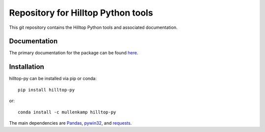 Repository for Hilltop Python tools
=============================================================

This git repository contains the Hilltop Python tools and associated documentation.

Documentation
--------------
The primary documentation for the package can be found `here <http://hilltop-py.readthedocs.io>`_.

Installation
------------
hilltop-py can be installed via pip or conda::

  pip install hilltop-py

or::

  conda install -c mullenkamp hilltop-py

The main dependencies are `Pandas <http://pandas.pydata.org/pandas-docs/stable/>`_, `pywin32 <https://github.com/mhammond/pywin32>`_, and `requests <http://docs.python-requests.org>`_.
